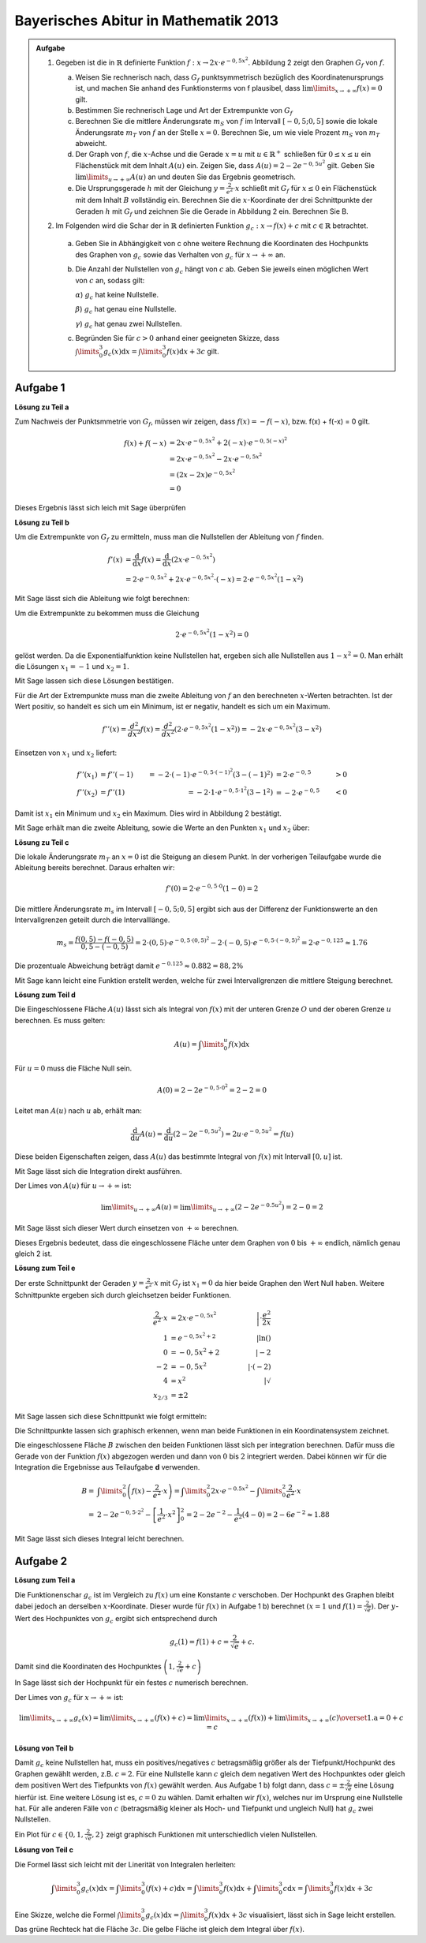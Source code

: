 Bayerisches Abitur in Mathematik 2013
-------------------------------------

.. admonition:: Aufgabe

  #.  Gegeben ist die in :math:`\mathbb{R}` definierte Funktion 
      :math:`f:x\rightarrow 2x\cdot e^{-0,5x^2}`. Abbildung 2 zeigt
      den Graphen :math:`G_f` von :math:`f`.

    
      .. image:: ../figs/kurvendiskussion.png
         :align: center

      a) Weisen Sie rechnerisch nach, dass :math:`G_f` punktsymmetrisch
         bezüglich des Koordinatenursprungs ist, und machen Sie anhand
         des Funktionsterms von f plausibel, dass
         :math:`\lim\limits_{x\rightarrow +\infty} f(x)=0` gilt.
      b) Bestimmen Sie rechnerisch Lage und Art der Extrempunkte von
         :math:`G_f`
      c) Berechnen Sie die mittlere Änderungsrate :math:`m_S` von :math:`f`
         im Intervall :math:`[-0,5;0,5]` sowie die lokale Änderungsrate
         :math:`m_T` von :math:`f` an der Stelle :math:`x=0`. Berechnen
         Sie, um wie viele Prozent :math:`m_S` von :math:`m_T` abweicht.
      d) Der Graph von :math:`f`, die :math:`x`-Achse und die Gerade
         :math:`x=u` mit :math:`u \in \mathbb{R}^+` schließen für
         :math:`0\leq x \leq u` ein Flächenstück mit dem Inhalt
         :math:`A(u)` ein. Zeigen Sie, dass :math:`A(u)=2-2e^{-0,5u^2}`
         gilt. Geben Sie :math:`\lim\limits_{u\rightarrow + \infty} A(u)` an
         und deuten Sie das Ergebnis geometrisch.
      e) Die Ursprungsgerade :math:`h` mit der Gleichung
         :math:`y=\frac{2}{e^2}\cdot x` schließt mit :math:`G_f` für
         :math:`x\leq 0` ein Flächenstück mit dem Inhalt :math:`B`
         vollständig ein. Berechnen Sie die :math:`x`-Koordinate der
         drei Schnittpunkte der Geraden :math:`h` mit :math:`G_f` und
         zeichnen Sie die Gerade in Abbildung 2 ein. Berechnen Sie B.

  #. Im Folgenden wird die Schar der in :math:`\mathbb{R}` definierten
     Funktion :math:`g_c: x\rightarrow f(x) + c` mit :math:`c\in \mathbb{R}`
     betrachtet.

    a) Geben Sie in Abhängigkeit von c ohne weitere Rechnung die Koordinaten
       des Hochpunkts des Graphen von :math:`g_c` sowie das Verhalten von
       :math:`g_c` für :math:`x\rightarrow + \infty` an.

    b) Die Anzahl der Nullstellen von :math:`g_c` hängt von :math:`c` ab.
       Geben Sie jeweils einen möglichen Wert von :math:`c` an, sodass gilt:

       :math:`\alpha`) :math:`g_c` hat keine Nullstelle.

       :math:`\beta`) :math:`g_c` hat genau eine Nullstelle.

       :math:`\gamma`) :math:`g_c` hat genau zwei Nullstellen.

    c) Begründen Sie für :math:`c>0` anhand einer geeigneten Skizze, dass
       :math:`\int\limits_0^3 g_c(x)\mathrm{d}x=\int\limits_0^3f(x)\mathrm{d}x+3c`
       gilt.

Aufgabe 1
^^^^^^^^^

**Lösung zu Teil a**

Zum Nachweis der Punktsmmetrie von :math:`G_f`, müssen wir zeigen,
dass :math:`f(x)=-f(-x)`, bzw. f(x) + f(-x) = 0 gilt.

.. math::
  
  f(x) + f(-x) & = 2x \cdot e^{-0,5x^2} + 2(-x) \cdot e^{-0,5(-x)^2}\\
  &= 2x \cdot e^{-0,5x^2} - 2 x \cdot e^{-0,5x^2}\\
  &= (2x - 2x) e^{-0,5x^2}\\
  &= 0

Dieses Ergebnis lässt sich leich mit Sage überprüfen

.. sagecellserver::

  sage: f(x) = 2*x*exp(-0.5* x**2)
  sage: print("f(x) - f(-x) = " + str(f(x) + f(-x)))

.. end of output

**Lösung zu Teil b**

Um die Extrempunkte von :math:`G_f` zu ermitteln, muss man die
Nullstellen der Ableitung von :math:`f` finden.

.. math::

  f'(x) &= \frac{\mathrm{d}}{\mathrm{d}x}f(x) 
  = \frac{\mathrm{d}}{\mathrm{d}x}\left(2x\cdot e^{-0,5x^2}\right)\\
  &= 2 \cdot e^{-0,5x^2} + 2x\cdot e^{-0,5x^2}\cdot (-x) 
  = 2\cdot e^{-0,5x^2}\left(1-x^2\right)

Mit Sage lässt sich die Ableitung wie folgt berechnen:

.. sagecellserver::

  sage: df(x) = derivative(f(x),x)
  sage: print("Ableitung von f(x): " + str(df(x).simplify()))

.. end of output

Um die Extrempunkte zu bekommen muss die Gleichung

.. math::

  2\cdot e^{-0,5x^2}(1-x^2)=0

gelöst werden. Da die Exponentialfunktion keine Nullstellen hat,
ergeben sich alle Nullstellen aus :math:`1-x^2=0`. Man erhält die
Lösungen :math:`x_1=-1` und :math:`x_2=1`.

Mit Sage lassen sich diese Lösungen bestätigen.

.. sagecellserver::

  sage: nstn = solve(df(x)==0, x)
  sage: print("Nullstellen der Ableitung von f: " +repr(nstn))

.. end of output

Für die Art der Extrempunkte muss man die zweite Ableitung von :math:`f`
an den berechneten :math:`x`-Werten betrachten. Ist der Wert positiv,
so handelt es sich um ein Minimum, ist er negativ, handelt es sich um ein Maximum.

.. math::

  f''(x) = \frac{d^2}{dx^2}f(x) = \frac{d^2}{dx^2}\left(2\cdot 
  e^{-0,5x^2}\left(1-x^2\right)\right)
  = - 2x\cdot e^{-0,5x^2}\left(3-x^2\right)

Einsetzen von :math:`x_1` und :math:`x_2` liefert:

.. math::
  f''(x_1) &= f''(-1) &= -2 \cdot (-1)\cdot e^{-0,5\cdot(-1)^2}\left(3-(-1)^2\right)
  &= 2 \cdot e^{-0,5} &> 0\\
  f''(x_2) &= f''(1) &= -2 \cdot 1\cdot e^{-0,5 \cdot 1^2}\left(3-1^2\right)
  &= -2 \cdot e^{-0,5} &< 0

Damit ist :math:`x_1` ein Minimum und :math:`x_2` ein Maximum. Dies
wird in Abbildung 2 bestätigt.

Mit Sage erhält man die zweite Ableitung, sowie die Werte an den Punkten
:math:`x_1` und :math:`x_2` über:

.. sagecellserver::

  sage: ddf(x) = derivative(df(x),x)
  sage: print("Zweite Ableitung von f(x): " + str(ddf(x).simplify()))
  sage: print("ddf(-1) = " + str(ddf(-1)))
  sage: print("ddf(1) = " + str(ddf(1)))

.. end of output

**Lösung zu Teil c**

Die lokale Änderungsrate :math:`m_T` an :math:`x=0` ist die Steigung
an diesem Punkt. In der vorherigen Teilaufgabe wurde die Ableitung
bereits berechnet. Daraus erhalten wir:

.. math::

  f'(0) = 2 \cdot e^{-0,5\cdot0}(1-0) = 2

.. sagecellserver::

  sage: print("df(0) = " + str(df(0)))

.. end of output

Die mittlere Änderungsrate :math:`m_s` im Intervall :math:`[-0,5;0,5]`
ergibt sich aus der Differenz der Funktionswerte an den Intervallgrenzen
geteilt durch die Intervalllänge.

.. math::
  m_s=\frac{f(0,5)-f(-0,5)}{0,5 - (-0,5)} = 2\cdot(0,5)\cdot e^{-0,5\cdot(0,5)^2}
  - 2\cdot(-0,5)\cdot e^{-0,5\cdot(-0,5)^2} = 2\cdot e^{-0,125} \approx 1.76

Die prozentuale Abweichung beträgt damit :math:`e^{-0.125}\approx 0.882 = 88,2\%`

Mit Sage kann leicht eine Funktion erstellt werden, welche für zwei Intervallgrenzen
die mittlere Steigung berechnet.

.. sagecellserver::

  sage: def ms(x1,x2):
  sage:    return (f(x2)-f(x1))/(x2-x1)
  sage: print("Mittlere Steigung  zwischen -0,5 und 0,5: " + str(ms(-0.5,0.5)))
  sage: print("Prozentuale Abweichung zur lokalen Steigung: " + str(ms(-0.5,0.5)/df(0)))

.. end of output

**Lösung zum Teil d**

Die Eingeschlossene Fläche :math:`A(u)` lässt sich als Integral von :math:`f(x)`
mit der unteren Grenze :math:`O` und der oberen Grenze :math:`u` berechnen.
Es muss gelten:

.. math::

  A(u) = \int\limits_0^u f(x) \mathrm{d}x

Für :math:`u=0` muss die Fläche Null sein.

.. math::

  A(0) = 2 - 2e^{-0,5\cdot 0^2} = 2 - 2 = 0

Leitet man :math:`A(u)` nach :math:`u` ab, erhält man:

.. math::

  \frac{\mathrm{d}}{\mathrm{d}u} A(u) 
  = \frac{\mathrm{d}}{\mathrm{d}u}\left(2-2e^{-0,5u^2}\right) 
  = 2u\cdot e^{-0,5 u^2} = f(u)

Diese beiden Eigenschaften zeigen, dass :math:`A(u)` das bestimmte
Integral von :math:`f(x)` mit Intervall :math:`[0,u]` ist.

Mit Sage lässt sich die Integration direkt ausführen.

.. sagecellserver::

  sage: from sage.symbolic.integration.integral import indefinite_integral
  sage: u = var('u')
  sage: assume(u>0)
  sage: f.integral(x,0,u)

.. end of output

Der Limes von :math:`A(u)` für :math:`u\rightarrow +\infty` ist:

.. math::

  \lim\limits_{u\rightarrow +\infty} A(u)
  = \lim\limits_{u\rightarrow +\infty}\left(2-2e^{-0.5u^2}\right)
  = 2 - 0 = 2

Mit Sage lässt sich dieser Wert durch einsetzen von :math:`+\infty` berechnen.

.. 
  In Sage scheint es einen Bug zu geben der ein Einsetzen von Infinity
  in f(x) = exp(-x^2) zu einem RuntimeError führt siehe
  https://groups.google.com/forum/#!topic/sage-devel/tqDSbZ499ME
  http://trac.sagemath.org/ticket/19918


.. sagecellserver::

  sage: print(u"A(\u221E) = " + str(2-2*e^(-0.5*Infinity^2)))

.. end of output

Dieses Ergebnis bedeutet, dass die eingeschlossene Fläche unter dem Graphen von
:math:`0` bis :math:`+\infty` endlich, nämlich genau gleich 2 ist.

**Lösung zum Teil e**

Der erste Schnittpunkt der Geraden :math:`y=\frac{2}{e^2}\cdot x` mit :math:`G_f`
ist :math:`x_1=0` da hier beide Graphen den Wert Null haben. Weitere
Schnittpunkte ergeben sich durch gleichsetzen beider Funktionen.

.. math::

  \frac{2}{e^2}\cdot x &= 2x \cdot e^{-0,5x^2} &\left| \cdot \frac{e^2}{2x}\right. \\
  1 &= e^{-0,5x^2 + 2} &\left| \ln()\right. \\
  0 &= -0,5x^2 + 2 \qquad&\left| -2\right.\\
  -2 &= -0,5x^2 &\left| \cdot (-2)\right. \\
  4 &= x^2 &\left| \sqrt{\ } \right. \\
  x_{2/ 3} &= \pm 2

Mit Sage lassen sich diese Schnittpunkt wie folgt ermitteln:

.. sagecellserver::

  sage: g(x) = x * 2 / e^2
  sage: solve(f(x) == g(x), x)

.. end of output

Die Schnittpunkte lassen sich graphisch erkennen, wenn man beide Funktionen
in ein Koordinatensystem zeichnet.

.. sagecellserver::

  sage: pf = plot(f, (0,2), color='blue', fill=g, fillcolor='yellow')
  sage: ppf = plot(f, (-4,0), color='blue')
  sage: pppf = plot(f, (2,4), color='blue')
  sage: pg = plot(g, (-4,4), color='red')
  sage: b = text("B",(1,0.7))
  sage: show(pf + pg + ppf + pppf + b, aspect_ratio=1)

.. end of output

Die eingeschlossene Fläche :math:`B` zwischen den beiden Funktionen
lässt sich per integration berechnen. Dafür muss die Gerade von der
Funktion :math:`f(x)` abgezogen werden und dann von :math:`0` bis
:math:`2` integriert werden. Dabei können wir für die Integration
die Ergebnisse aus Teilaufgabe **d** verwenden.

.. math::

  B =& \int\limits_0^2\left( f(x) - \frac{2}{e^2}\cdot x\right)
  = \int\limits_0^2 2x\cdot e ^{-0.5x^2} 
  - \int\limits_0^2\frac{2}{e^2}\cdot x\\
  =& 2 - 2e^{-0,5\cdot 2^2} - \left[ \frac{1}{e^2}\cdot x^2 \right]_{0}^{2}
  = 2 - 2e^{-2} - \frac{1}{e^2}\left(4-0\right)
  = 2 - 6 e^{-2} \approx 1.88

Mit Sage lässt sich dieses Integral leicht berechnen.

.. sagecellserver::

  sage: h(x) = f(x) - g(x)
  sage: ih = integral(h(x),x,0,2)
  sage: print("Die Fläche B ist: " + str(float(ih)))

.. end of output

Aufgabe 2
^^^^^^^^^

**Lösung zum Teil a**

Die Funktionenschar :math:`g_c` ist im Vergleich zu :math:`f(x)`
um eine Konstante :math:`c` verschoben. Der Hochpunkt des Graphen
bleibt dabei jedoch an derselben :math:`x`-Koordinate. Dieser wurde
für :math:`f(x)` in Aufgabe 1 b) berechnet :math:`(x=1` und 
:math:`f(1) = \frac{2}{\sqrt{e}})`.
Der :math:`y`-Wert des Hochpunktes von :math:`g_c` ergibt sich
entsprechend durch

.. math::

  g_c(1) = f(1) + c = \frac{2}{\sqrt{e}} + c.

Damit sind die Koordinaten des Hochpunktes :math:`\left(1,\frac{2}{\sqrt{e}} + c\right)`

In Sage lässt sich der Hochpunkt für ein festes :math:`c` numerisch berechnen.

.. sagecellserver::

  sage: c = var('c')
  sage: gc(c,x) = f(x) + c
  sage: hy, hx = find_local_maximum(gc(3), -30, 30)
  sage: print("Der Hochpunkt für c=3 befindet sich am Punkt: (" + str(hx) + "," + str(hy) + ")")

.. end of output

Der Limes von :math:`g_c` für :math:`x\rightarrow + \infty` ist:

.. math::

  \lim\limits_{x\rightarrow +\infty} g_c(x) 
  = \lim\limits_{x\rightarrow+\infty}\left( f(x) + c\right)
  = \lim\limits_{x\rightarrow+\infty}\left( f(x)\right)  
  + \lim\limits_{x\rightarrow+\infty}(c)
  \overset{\mathrm{1. a}}{=} 0 + c = c

.. Hier wäre in Sage eine Betrachtung von gc(Infinity) interesant.
   Dies ist aber wegen des oben genannten Bugs noch nicht möglich

**Lösung von Teil b**

Damit :math:`g_c` keine Nullstellen hat, muss ein positives/negatives :math:`c` betragsmäßig 
größer als der Tiefpunkt/Hochpunkt des Graphen gewählt werden, z.B. :math:`c=2`.
Für eine Nullstelle kann :math:`c` gleich dem negativen Wert des Hochpunktes oder
gleich dem positiven Wert des Tiefpunkts von :math:`f(x)` gewählt werden. 
Aus Aufgabe 1 b) folgt dann, dass :math:`c=\pm\frac{2}{\sqrt{e}}` eine Lösung hierfür
ist. Eine weitere Lösung ist es, :math:`c=0` zu wählen. Damit erhalten wir :math:`f(x)`, 
welches nur im Ursprung eine Nullstelle hat.
Für alle anderen Fälle von :math:`c` (betragsmäßig kleiner als Hoch- und Tiefpunkt und
ungleich Null) hat :math:`g_c` zwei Nullstellen.

.. In Sage ist es nicht so leicht möglich für c\neq0 Nullstellen zu lösen da dies
   nur noch numerisch möglich ist. Wenn keine Nullstelle vorhanden ist, wird von
   find_root eine RuntimeError geworfen. Wenn zwei Nullstellen vorhanden sind, wird
   nur eine gefunden. Eine möglich Lösung wäre eine Schleife welche für kleine Intervalle
   nach Nullstellen sucht und am Ende alle Lösungen ausgibt (z.B. :math:`c=1`).

Ein Plot für :math:`c\in\{0,1,\frac{2}{\sqrt{e}},2\}` zeigt graphisch Funktionen mit unterschiedlich vielen
Nullstellen.

.. sagecellserver::

  sage: pg0 = plot(gc(0,x), (-4,4), color='blue')
  sage: pg1 = plot(gc(1,x), (-4,4), color='red')
  sage: pgtp = plot(gc(2/sqrt(e),x), (-4,4), color='purple')
  sage: pg2 = plot(gc(2,x), (-4,4), color='green')
  sage: show(pg0 + pg1 + pgtp + pg2, aspect_ratio=1)

.. end of output

**Lösung von Teil c**

Die Formel lässt sich leicht mit der Linerität von Integralen herleiten:

.. math::

  \int\limits_0^3 g_c(x)\mathrm{d}x=\int\limits_0^3(f(x)+c)\mathrm{d}x=
  \int\limits_0^3f(x)\mathrm{d}x+\int\limits_0^3c\mathrm{d}x=
  \int\limits_0^3f(x)\mathrm{d}x+3c

Eine Skizze, welche die Formel
:math:`\int\limits_0^3 g_c(x)\mathrm{d}x=\int\limits_0^3f(x)\mathrm{d}x+3c`
visualisiert, lässt sich in Sage leicht erstellen. Das grüne Rechteck hat die
Fläche :math:`3c`. Die gelbe Fläche ist gleich dem Integral über :math:`f(x)`.

.. sagecellserver::

  sage: c = 1
  sage: pg = plot(gc(c,x), (0, 3), color='red', fill=c, fillcolor='yellow')
  sage: pgl = plot(gc(c,x), (-1, 0), color='red')
  sage: pgr = plot(gc(c,x), (3, 4), color='red')
  sage: gtext = text(r"$g_1(x)$", (2, c + 0.8), fontsize=14)
  sage: pc = plot(c,(0,3), color='white', fill=True, fillcolor='lightgreen')
  sage: ftext = text(r"$\int_0^3 f(x) \mathrm{d}x$",(1, c + 0.5), fontsize=14)
  sage: ctext = text(r"$c=" + str(c) + r"$",(-0.5, c), fontsize=14)
  sage: c3text = text(r"$3\cdot c$",(1, c/2), fontsize=14)
  sage: show(pgl + pg + pgr + gtext+ pc + ftext + ctext + c3text, aspect_ratio=1, xmax=4)

.. end of output
